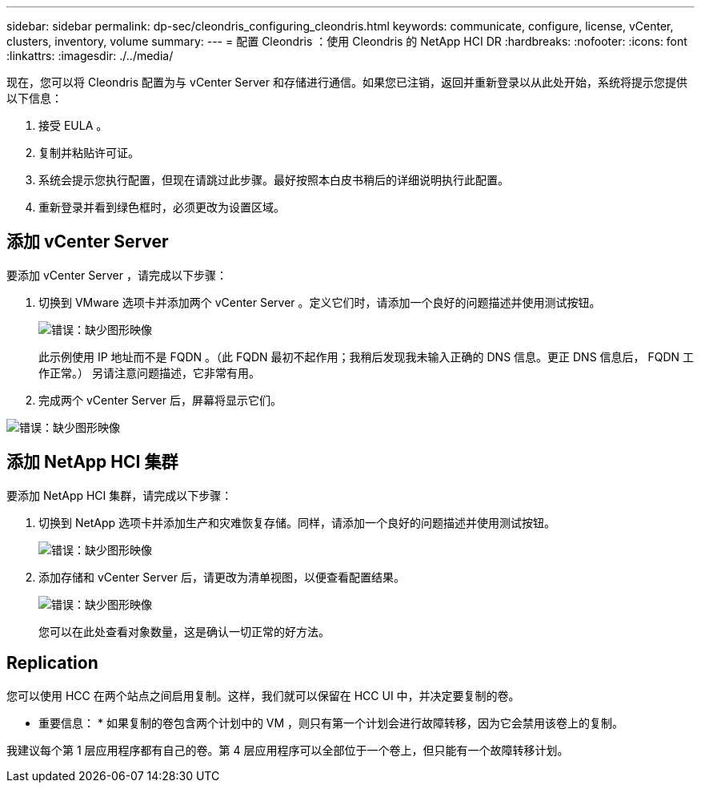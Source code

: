 ---
sidebar: sidebar 
permalink: dp-sec/cleondris_configuring_cleondris.html 
keywords: communicate, configure, license, vCenter, clusters, inventory, volume 
summary:  
---
= 配置 Cleondris ：使用 Cleondris 的 NetApp HCI DR
:hardbreaks:
:nofooter: 
:icons: font
:linkattrs: 
:imagesdir: ./../media/


[role="lead"]
现在，您可以将 Cleondris 配置为与 vCenter Server 和存储进行通信。如果您已注销，返回并重新登录以从此处开始，系统将提示您提供以下信息：

. 接受 EULA 。
. 复制并粘贴许可证。
. 系统会提示您执行配置，但现在请跳过此步骤。最好按照本白皮书稍后的详细说明执行此配置。
. 重新登录并看到绿色框时，必须更改为设置区域。




== 添加 vCenter Server

要添加 vCenter Server ，请完成以下步骤：

. 切换到 VMware 选项卡并添加两个 vCenter Server 。定义它们时，请添加一个良好的问题描述并使用测试按钮。
+
image:cleondris_image9.png["错误：缺少图形映像"]

+
此示例使用 IP 地址而不是 FQDN 。（此 FQDN 最初不起作用；我稍后发现我未输入正确的 DNS 信息。更正 DNS 信息后， FQDN 工作正常。） 另请注意问题描述，它非常有用。

. 完成两个 vCenter Server 后，屏幕将显示它们。


image:cleondris_image10.png["错误：缺少图形映像"]



== 添加 NetApp HCI 集群

要添加 NetApp HCI 集群，请完成以下步骤：

. 切换到 NetApp 选项卡并添加生产和灾难恢复存储。同样，请添加一个良好的问题描述并使用测试按钮。
+
image:cleondris_image11.png["错误：缺少图形映像"]

. 添加存储和 vCenter Server 后，请更改为清单视图，以便查看配置结果。
+
image:cleondris_image12.png["错误：缺少图形映像"]

+
您可以在此处查看对象数量，这是确认一切正常的好方法。





== Replication

您可以使用 HCC 在两个站点之间启用复制。这样，我们就可以保留在 HCC UI 中，并决定要复制的卷。

* 重要信息： * 如果复制的卷包含两个计划中的 VM ，则只有第一个计划会进行故障转移，因为它会禁用该卷上的复制。

我建议每个第 1 层应用程序都有自己的卷。第 4 层应用程序可以全部位于一个卷上，但只能有一个故障转移计划。
